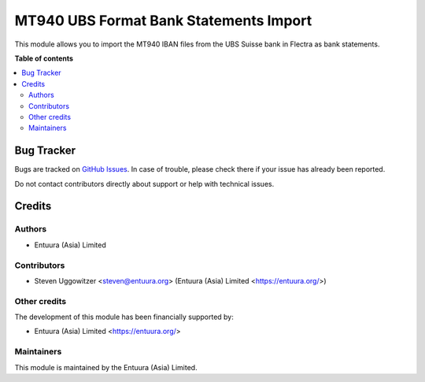 ==============================================
MT940 UBS Format Bank Statements Import
==============================================

.. !!!!!!!!!!!!!!!!!!!!!!!!!!!!!!!!!!!!!!!!!!!!!!!!!!!!
   !! This file is generated by oca-gen-addon-readme !!
   !! changes will be overwritten.                   !!
   !!!!!!!!!!!!!!!!!!!!!!!!!!!!!!!!!!!!!!!!!!!!!!!!!!!!

.. |badge1| image:: https://img.shields.io/badge/maturity-Beta-yellow.png
    :target: https://flectra-community.org/page/development-status
    :alt: Beta
.. |badge2| image:: https://img.shields.io/badge/licence-AGPL--3-blue.png
    :target: http://www.gnu.org/licenses/agpl-3.0-standalone.html
    :alt: License: AGPL-3
.. |badge3| image:: https://img.shields.io/badge/github-OCA%2Fl10n--poland-lightgray.png?logo=github
    :target: https://github.com/OCA/l10n-poland/tree/11.0/account_bank_statement_import_mt940_pl_raiffeisen
    :alt: OCA/l10n-poland
.. |badge4| image:: https://img.shields.io/badge/weblate-Translate%20me-F47D42.png
    :target: https://translation.flectra-community.org/projects/l10n-poland-11-0/l10n-poland-11-0-account_bank_statement_import_mt940_pl_raiffeisen
    :alt: Translate me on Weblate
.. |badge5| image:: https://img.shields.io/badge/runbot-Try%20me-875A7B.png
    :target: https://runbot.flectra-community.org/runbot/265/11.0
    :alt: Try me on Runbot

|badge1| |badge2| |badge3| |badge4| |badge5|

This module allows you to import the MT940 IBAN files from the UBS Suisse bank in Flectra as bank statements.

**Table of contents**

.. contents::
   :local:

Bug Tracker
===========

Bugs are tracked on `GitHub Issues <https://github.com/entuura/account_bank_statement_import_mt940_ch_ubs/issues>`_.
In case of trouble, please check there if your issue has already been reported.

Do not contact contributors directly about support or help with technical issues.

Credits
=======

Authors
~~~~~~~

* Entuura (Asia) Limited

Contributors
~~~~~~~~~~~~

* Steven Uggowitzer <steven@entuura.org> (Entuura (Asia) Limited <https://entuura.org/>)


Other credits
~~~~~~~~~~~~~

The development of this module has been financially supported by:

* Entuura (Asia) Limited <https://entuura.org/>

Maintainers
~~~~~~~~~~~

This module is maintained by the Entuura (Asia) Limited.
